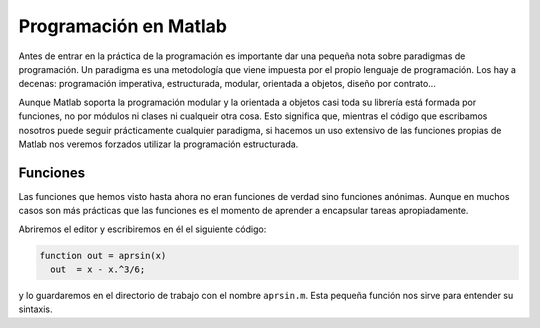 Programación en Matlab
======================

Antes de entrar en la práctica de la programación es importante dar
una pequeña nota sobre paradigmas de programación.  Un paradigma es
una metodología que viene impuesta por el propio lenguaje de
programación.  Los hay a decenas: programación imperativa,
estructurada, modular, orientada a objetos, diseño por contrato...

Aunque Matlab soporta la programación modular y la orientada a objetos
casi toda su librería está formada por funciones, no por módulos ni
clases ni cualqueir otra cosa.  Esto significa que, mientras el código
que escribamos nosotros puede seguir prácticamente cualquier
paradigma, si hacemos un uso extensivo de las funciones propias de
Matlab nos veremos forzados utilizar la programación estructurada.

Funciones
---------

Las funciones que hemos visto hasta ahora no eran funciones de verdad
sino funciones anónimas. Aunque en muchos casos son más prácticas que
las funciones es el momento de aprender a encapsular tareas
apropiadamente.

Abriremos el editor y escribiremos en él el siguiente código:

.. code-block:: matlab

   function out = aprsin(x)
     out  = x - x.^3/6;

y lo guardaremos en el directorio de trabajo con el nombre
``aprsin.m``.  Esta pequeña función nos sirve para entender su
sintaxis.

.. describe:: function

   Identificador de función.  Las funciones sirven para encapsular
   tareas que dependen de argumentos de entrada y devuelven argumentos
   de salida.  La sintaxis es la siguiente

   * Función con tres argumentos de entrada y un argumento de salida::

      function argout = nombre(argin1, argin2, argin3)
        ...
        argout = ...

   * Función con dos argumentos de entrada y dos de salida::

      function [argout1, argout2] = nombre(argin1, argin2)
        ...
        argout1 = ...
        argout2 = ...

   Una función puede depender de cualquier cantidad de argumentos de
   entrada y de salida y debe cumplir siempre estos dos requisitos:

   #. Al final de la función todos los argumentos de salida deben
      tener un valor asignado

   #. El nombre de la función (en los ejemplos ``nombre``) es el
      nombre por el que se podrá llamar la función y el nombre con el
      que deberá guardarse en el directorio de trabajo.

   Cualquier error en uno de los dos puntos anteriores hará que la
   función o bien de un error o no podamos llamarla correctamente.
